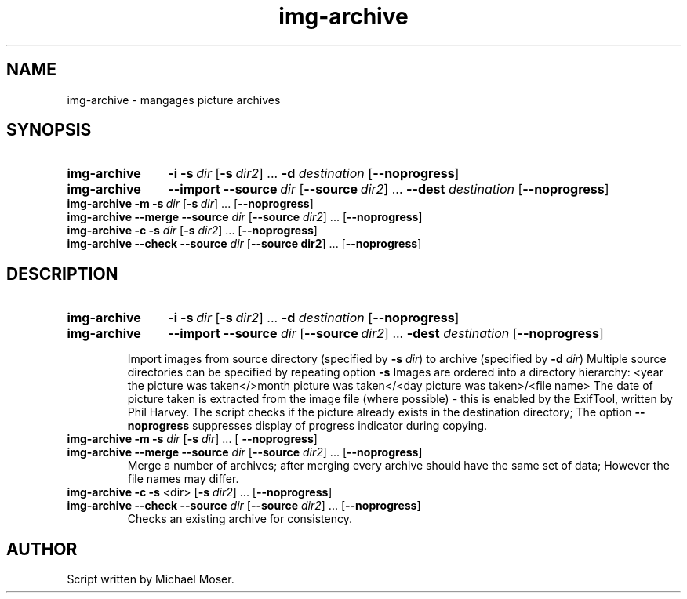 .\" Man page for img-archive
.\" This manual was not wirtten by the author of the perl script
.\" but uses the description by the original author from 
.\" http://mosermichael.github.io/cstuff/all/projects/2014/06/17/imgarchive.html
.\"
.\" Sun Feb 19 13:49:00 GMT 2017 Vladimir Anderer (openproject.va@gmail.com)
\."
.TH img-archive 1 "17 February 2017" "" ""
.SH NAME
img-archive \- mangages picture archives
.SH SYNOPSIS
.SY img-archive
.B -i
.BI -s \ dir 
.OP -s dir2
.RB ... \ -d
.I destination
.OP --noprogress
.YS
.sp -1
.SY img-archive
.B --import 
.BI --source \ dir 
.OP --source dir2 
.RB ... \ --dest
.I destination 
.OP --noprogress
.YS
.BI img-archive\ -m\ -s \ dir \ \fR[\fP-s \ dir\fR]\ ...\ [\fP --noprogress \fR]\fP 
.br
\fBimg-archive\fP \fB--merge\fP \fB--source\fP \fIdir\fP [\fB--source\fP \fIdir2\fP] ... [\fB--noprogress\fP]
.br
\fBimg-archive\fP \fB-c -s\fP \fIdir\fP [\fB-s\fP \fIdir2\fP] ... [\fB--noprogress\fP]
.br
\fBimg-archive\fP \fB--check --source\fP \fIdir\fR [\fB--source\fP \fBdir2\fP] ... [\fB--noprogress\fP]
.\"
.\"
.SH DESCRIPTION
.SY img-archive
.BI -i\ -s \ dir 
.OP -s dir2
.RB ... \ -d
.I destination 
.OP --noprogress
.YS
.sp -1
.SY img-archive
.B --import 
.B --source 
.I dir 
.OP --source dir2
.RB ... \ -dest
.I destination
.OP --noprogress
.SY
.sp -1
.RS 7 
Import images from source directory (specified by \fB-s\fP \fIdir\fP) to archive (specified  by \fB-d\fP \fIdir\fP)
Multiple source directories can be specified by repeating option \fB-s\fP
Images are ordered into a directory hierarchy:
<year the picture was taken</>month picture was taken</<day picture was taken>/<file name>
The date of picture taken is extracted from the image file (where possible) - 
this is enabled by the ExifTool, written by Phil Harvey.
The script checks if the picture already exists in the destination directory;
The option \fB--noprogress\fP suppresses display of progress indicator during copying.
.RE
.P
.TP
\fBimg-archive -m -s\fR  \fIdir\fR [\fB-s\fR \fIdir\fR] ... [ \fB--noprogress\fR] 
.TQ
\fBimg-archive\fP \fB--merge\fP \fB--source\fP \fIdir\fP [\fB--source\fP \fIdir2\fP] ... [\fB--noprogress\fP]
Merge a number of archives; after merging every archive should have the same set of data;
However the file names may differ.
.P
.TP
\fBimg-archive\fP \fB-c -s\fP <dir> [\fB-s\fP \fIdir2\fP] ... [\fB--noprogress\fP]
.TQ
\fBimg-archive\fP \fB--check --source\fP \fIdir\fR [\fB--source\fP \fIdir2\fR] ... [\fB--noprogress\fR]
Checks an existing archive for consistency.
.SH AUTHOR
Script written by Michael Moser.
